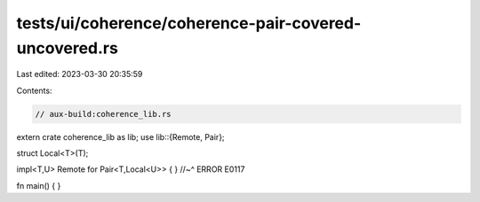 tests/ui/coherence/coherence-pair-covered-uncovered.rs
======================================================

Last edited: 2023-03-30 20:35:59

Contents:

.. code-block:: rs

    // aux-build:coherence_lib.rs

extern crate coherence_lib as lib;
use lib::{Remote, Pair};

struct Local<T>(T);

impl<T,U> Remote for Pair<T,Local<U>> { }
//~^ ERROR E0117

fn main() { }


